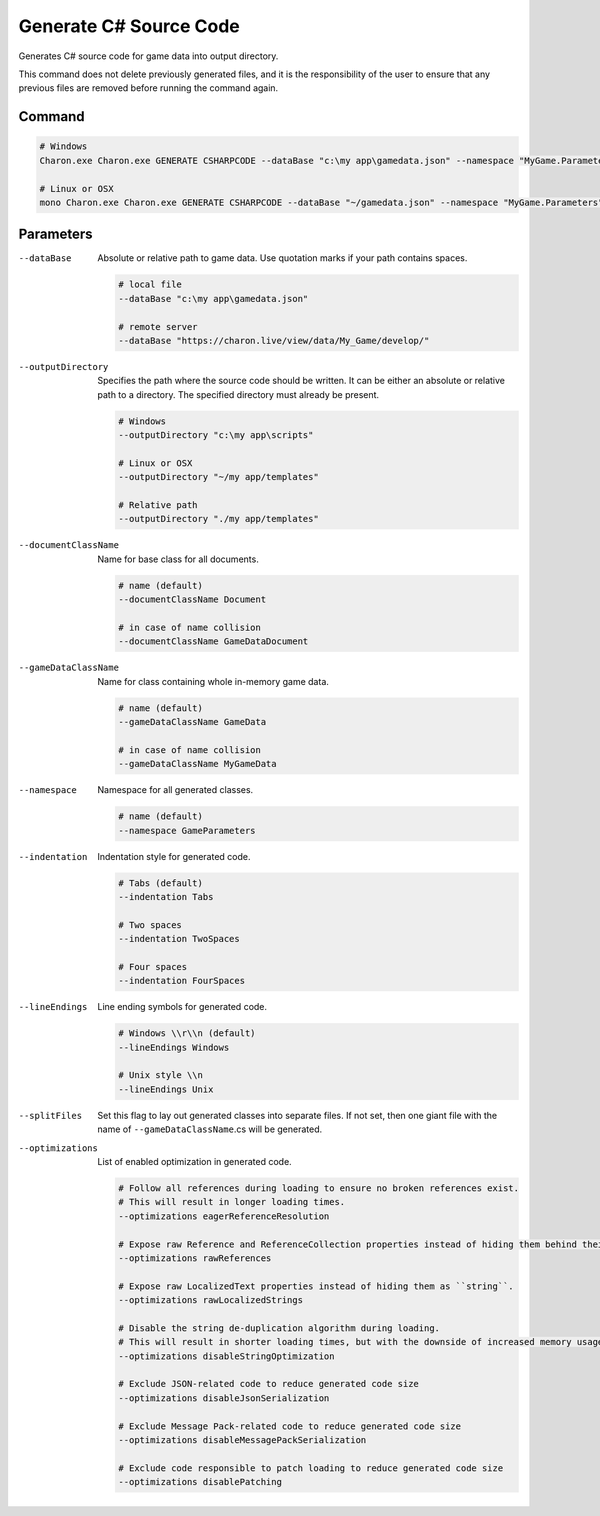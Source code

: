 Generate C# Source Code
========================

Generates C# source code for game data into output directory.

This command does not delete previously generated files, and it is the responsibility of the user to ensure that any previous files are removed before running the command again.

---------------
 Command
---------------

.. code-block:: bash

  # Windows
  Charon.exe Charon.exe GENERATE CSHARPCODE --dataBase "c:\my app\gamedata.json" --namespace "MyGame.Parameters" --outputDirectory "c:\my app\scripts"
  
  # Linux or OSX
  mono Charon.exe Charon.exe GENERATE CSHARPCODE --dataBase "~/gamedata.json" --namespace "MyGame.Parameters" --outputDirectory "~/my app/scripts"
  
---------------
 Parameters
---------------

--dataBase
   Absolute or relative path to game data. Use quotation marks if your path contains spaces.

   .. code-block:: bash
   
     # local file
     --dataBase "c:\my app\gamedata.json"
     
     # remote server
     --dataBase "https://charon.live/view/data/My_Game/develop/"
     
--outputDirectory
   Specifies the path where the source code should be written. It can be either an absolute or relative path to a directory. The specified directory must already be present.

   .. code-block:: bash
   
     # Windows
     --outputDirectory "c:\my app\scripts"
     
     # Linux or OSX
     --outputDirectory "~/my app/templates"
     
     # Relative path
     --outputDirectory "./my app/templates"
 
--documentClassName
   Name for base class for all documents.

   .. code-block:: bash
   
     # name (default)
     --documentClassName Document
     
     # in case of name collision
     --documentClassName GameDataDocument
     
--gameDataClassName
   Name for class containing whole in-memory game data.

   .. code-block:: bash
   
     # name (default)
     --gameDataClassName GameData
     
     # in case of name collision
     --gameDataClassName MyGameData
     
--namespace
   Namespace for all generated classes.
   
   .. code-block:: bash
   
     # name (default)
     --namespace GameParameters
    
--indentation
   Indentation style for generated code.
   
   .. code-block:: bash
   
     # Tabs (default)
     --indentation Tabs
     
     # Two spaces
     --indentation TwoSpaces
     
     # Four spaces
     --indentation FourSpaces
     
--lineEndings
   Line ending symbols for generated code.
   
   .. code-block:: bash
   
     # Windows \\r\\n (default)
     --lineEndings Windows
     
     # Unix style \\n
     --lineEndings Unix
     
--splitFiles
   Set this flag to lay out generated classes into separate files. If not set, then one giant file with the name of ``--gameDataClassName``.cs will be generated.

--optimizations
   List of enabled optimization in generated code.
   
   .. code-block:: bash
   
     # Follow all references during loading to ensure no broken references exist. 
     # This will result in longer loading times.
     --optimizations eagerReferenceResolution
     
     # Expose raw Reference and ReferenceCollection properties instead of hiding them behind their values.
     --optimizations rawReferences
     
     # Expose raw LocalizedText properties instead of hiding them as ``string``.
     --optimizations rawLocalizedStrings
     
     # Disable the string de-duplication algorithm during loading. 
     # This will result in shorter loading times, but with the downside of increased memory usage.
     --optimizations disableStringOptimization
     
     # Exclude JSON-related code to reduce generated code size 
     --optimizations disableJsonSerialization
     
     # Exclude Message Pack-related code to reduce generated code size
     --optimizations disableMessagePackSerialization
     
     # Exclude code responsible to patch loading to reduce generated code size
     --optimizations disablePatching
     
